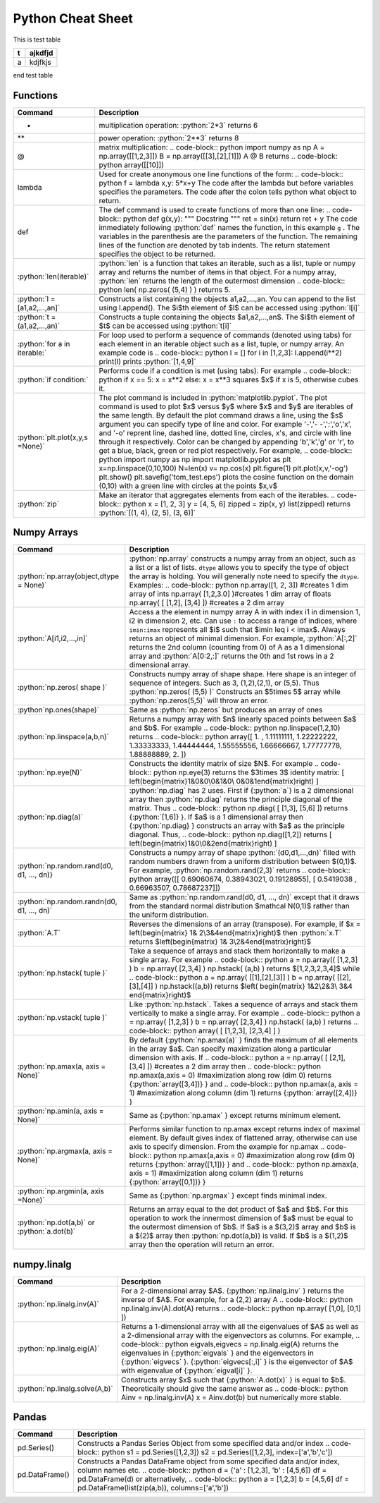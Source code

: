 .. _python-cheatsheet:

.. role:: python(code)
   :language: python

Python Cheat Sheet
===================

This is test table

+---+---------+
| t | ajkdfjd |
+===+=========+
| a | kdjfkjs |
+---+---------+           

end test table

Functions
---------

+---------------------------------+----------------------------------------------------------------------------------------------------------------------------------------------------+
| Command                         | Description                                                                                                                                        |
+=================================+====================================================================================================================================================+
| *                               | multiplication operation: :python:`2*3` returns 6                                                                                                  |
+---------------------------------+----------------------------------------------------------------------------------------------------------------------------------------------------+
| **                              | power operation: :python:`2**3` returns 8                                                                                                          |
+---------------------------------+----------------------------------------------------------------------------------------------------------------------------------------------------+
| @                               | matrix multiplication:                                                                                                                             |
|                                 | .. code-block:: python                                                                                                                             |
|                                 | import numpy as np                                                                                                                                 |
|                                 | A = np.array([[1,2,3]])                                                                                                                            |
|                                 | B = np.array([[3],[2],[1]])                                                                                                                        |
|                                 | A @ B                                                                                                                                              |
|                                 | returns                                                                                                                                            |
|                                 | .. code-block: python                                                                                                                              |
|                                 | array([[10]])                                                                                                                                      |
+---------------------------------+----------------------------------------------------------------------------------------------------------------------------------------------------+
| lambda                          | Used for create anonymous one line functions of the form:                                                                                          |
|                                 | .. code-block:: python                                                                                                                             |
|                                 | f = lambda x,y: 5*x+y                                                                                                                              |
|                                 | The code after the lambda but before variables specifies the parameters. The code after the colon tells python what object to return.              |
+---------------------------------+----------------------------------------------------------------------------------------------------------------------------------------------------+
| def                             | The def command is used to create functions of more than one line:                                                                                 |
|                                 | .. code-block:: python                                                                                                                             |
|                                 | def g(x,y):                                                                                                                                        |
|                                 | """                                                                                                                                                |
|                                 | Docstring                                                                                                                                          |
|                                 | """                                                                                                                                                |
|                                 | ret = sin(x)                                                                                                                                       |
|                                 | return ret + y                                                                                                                                     |
|                                 | The code immediately following :python:`def` names the function, in this example ``g`` .                                                           |
|                                 | The variables in the parenthesis are the parameters of the function.  The remaining lines of the function are denoted by tab indents.              |
|                                 | The return statement specifies the object to be returned.                                                                                          |
+---------------------------------+----------------------------------------------------------------------------------------------------------------------------------------------------+
| :python:`len(iterable)`         | :python:`len` is a function that takes an iterable, such as a list, tuple or numpy array and returns the number of items in that object.           |
|                                 | For a numpy array, :python:`len` returns the length of the outermost dimension                                                                     |
|                                 | .. code-block:: python                                                                                                                             |
|                                 | len( np.zeros( (5,4) ) )                                                                                                                           |
|                                 | returns 5.                                                                                                                                         |
+---------------------------------+----------------------------------------------------------------------------------------------------------------------------------------------------+
| :python:`l = [a1,a2,...,an]`    | Constructs a list containing the objects a1,a2,...,an.  You can append to the list using l.append().                                               |
|                                 | The $i$th element of $l$ can be accessed using :python:`l[i]`                                                                                      |
+---------------------------------+----------------------------------------------------------------------------------------------------------------------------------------------------+
| :python:`t =(a1,a2,...,an)`     | Constructs a tuple containing the objects $a1,a2,...,an$.  The $i$th element of $t$ can be accessed using :python:`t[i]`                           |
+---------------------------------+----------------------------------------------------------------------------------------------------------------------------------------------------+
| :python:`for a in iterable:`    | For loop used to perform a sequence of commands (denoted using tabs) for each element in an iterable object such as a list, tuple, or numpy array. |
|                                 | An example code is                                                                                                                                 |
|                                 | .. code-block:: python                                                                                                                             |
|                                 | l  = []                                                                                                                                            |
|                                 | for i in [1,2,3]:                                                                                                                                  |
|                                 | l.append(i**2)                                                                                                                                     |
|                                 | print(l)                                                                                                                                           |
|                                 | prints :python:`[1,4,9]`                                                                                                                           |
+---------------------------------+----------------------------------------------------------------------------------------------------------------------------------------------------+
| :python:`if condition:`         | Performs code if a condition is met (using tabs). For example                                                                                      |
|                                 | .. code-block:: python                                                                                                                             |
|                                 | if x == 5:                                                                                                                                         |
|                                 | x = x**2                                                                                                                                           |
|                                 | else:                                                                                                                                              |
|                                 | x = x**3                                                                                                                                           |
|                                 | squares $x$ if x is 5, otherwise cubes it.                                                                                                         |
+---------------------------------+----------------------------------------------------------------------------------------------------------------------------------------------------+
| :python:`plt.plot(x,y,s =None)` | The plot command is included in :python:`matplotlib.pyplot`.                                                                                       |
|                                 | The plot command is used to plot $x$ versus $y$ where $x$ and $y$ are iterables of the same length.                                                |
|                                 | By default the plot command draws a line, using the $s$ argument you can specify type of line and color.                                           |
|                                 | For example '-','- -',':','o','x', and '-o' reprent line, dashed line, dotted line, circles, x's, and circle with line through it respectively.    |
|                                 | Color can be changed by appending 'b','k','g' or 'r', to get a blue, black, green or red plot respectively.                                        |
|                                 | For example,                                                                                                                                       |
|                                 | .. code-block:: python                                                                                                                             |
|                                 | import numpy as np                                                                                                                                 |
|                                 | import matplotlib.pyplot as plt                                                                                                                    |
|                                 | x=np.linspace(0,10,100)                                                                                                                            |
|                                 | N=len(x)                                                                                                                                           |
|                                 | v= np.cos(x)                                                                                                                                       |
|                                 | plt.figure(1)                                                                                                                                      |
|                                 | plt.plot(x,v,'-og')                                                                                                                                |
|                                 | plt.show()                                                                                                                                         |
|                                 | plt.savefig('tom_test.eps')                                                                                                                        |
|                                 | plots the cosine function on the domain (0,10) with a green line with circles at the points $x,v$                                                  |
+---------------------------------+----------------------------------------------------------------------------------------------------------------------------------------------------+
| :python:`zip`                   | Make an iterator that aggregates elements from each of the iterables.                                                                              |
|                                 | .. code-block:: python                                                                                                                             |
|                                 | x = [1, 2, 3]                                                                                                                                      |
|                                 | y = [4, 5, 6]                                                                                                                                      |
|                                 | zipped = zip(x, y)                                                                                                                                 |
|                                 | list(zipped)                                                                                                                                       |
|                                 | returns :python:`[(1, 4), (2, 5), (3, 6)]`                                                                                                         |
+---------------------------------+----------------------------------------------------------------------------------------------------------------------------------------------------+


Numpy Arrays
------------

+---------------------------------------------+-----------------------------------------------------------------------------------------------------------------------------------------------------------------------------------------------------+
| Command                                     | Description                                                                                                                                                                                         |
+=============================================+=====================================================================================================================================================================================================+
| :python:`np.array(object,dtype = None)`     | :python:`np.array` constructs a numpy array from an object, such as a list or a list of lists.                                                                                                      |
|                                             | ``dtype`` allows you to specify the type of object the array is holding.  You will generally note need to specify the ``dtype``.                                                                    |
|                                             | Examples:                                                                                                                                                                                           |
|                                             | .. code-block:: python                                                                                                                                                                              |
|                                             | np.array([1, 2, 3]) #creates 1 dim array of ints                                                                                                                                                    |
|                                             | np.array( [1,2,3.0] )#creates 1 dim array of floats                                                                                                                                                 |
|                                             | np.array( [ [1,2],                                                                                                                                                                                  |
|                                             | [3,4] ]) #creates a 2 dim array                                                                                                                                                                     |
+---------------------------------------------+-----------------------------------------------------------------------------------------------------------------------------------------------------------------------------------------------------+
| :python:`A[i1,i2,...,in]`                   | Access a the element in numpy array A in with index i1 in dimension 1, i2 in dimension 2, etc.                                                                                                      |
|                                             | Can use ``:`` to access a range of indices, where ``imin:imax`` represents all $i$ such that $imin \leq i < imax$. Always returns an object of minimal dimension.                                   |
|                                             | For example,                                                                                                                                                                                        |
|                                             | :python:`A[:,2]`                                                                                                                                                                                    |
|                                             | returns the 2nd column (counting from 0) of A as a 1 dimensional array and                                                                                                                          |
|                                             | :python:`A[0:2,:]`                                                                                                                                                                                  |
|                                             | returns the 0th and 1st rows in a 2 dimensional array.                                                                                                                                              |
+---------------------------------------------+-----------------------------------------------------------------------------------------------------------------------------------------------------------------------------------------------------+
| :python:`np.zeros( shape )`                 | Constructs numpy array of shape shape.  Here shape is an integer of sequence of integers.  Such as 3, (1,2),(2,1), or (5,5).  Thus                                                                  |
|                                             | :python:`np.zeros( (5,5) )`                                                                                                                                                                         |
|                                             | Constructs an $5\times 5$ array while                                                                                                                                                               |
|                                             | :python:`np.zeros(5,5)`                                                                                                                                                                             |
|                                             | will throw an error.                                                                                                                                                                                |
+---------------------------------------------+-----------------------------------------------------------------------------------------------------------------------------------------------------------------------------------------------------+
| :python`np.ones(shape)`                     | Same as :python:`np.zeros` but produces an array of ones                                                                                                                                            |
+---------------------------------------------+-----------------------------------------------------------------------------------------------------------------------------------------------------------------------------------------------------+
| :python:`np.linspace(a,b,n)`                | Returns a numpy array with $n$ linearly spaced points between $a$ and $b$.  For example                                                                                                             |
|                                             | .. code-block:: python                                                                                                                                                                              |
|                                             | np.linspace(1,2,10)                                                                                                                                                                                 |
|                                             | returns                                                                                                                                                                                             |
|                                             | .. code-block:: python                                                                                                                                                                              |
|                                             | array([ 1.        ,  1.11111111,  1.22222222,  1.33333333,                                                                                                                                          |
|                                             | 1.44444444, 1.55555556,  1.66666667,  1.77777778,                                                                                                                                                   |
|                                             | 1.88888889,  2.        ])                                                                                                                                                                           |
+---------------------------------------------+-----------------------------------------------------------------------------------------------------------------------------------------------------------------------------------------------------+
| :python:`np.eye(N)`                         | Constructs the identity matrix of size $N$.  For example                                                                                                                                            |
|                                             | .. code-block:: python                                                                                                                                                                              |
|                                             | np.eye(3)                                                                                                                                                                                           |
|                                             | returns the $3\times 3$ identity matrix:                                                                                                                                                            |
|                                             | \[                                                                                                                                                                                                  |
|                                             | \left(\begin{matrix}1&0&0\\0&1&0\\ 0&0&1\end{matrix}\right)                                                                                                                                         |
|                                             | \]                                                                                                                                                                                                  |
+---------------------------------------------+-----------------------------------------------------------------------------------------------------------------------------------------------------------------------------------------------------+
| :python:`np.diag(a)`                        | :python:`np.diag` has 2 uses.  First if {:python:`a`} is a 2 dimensional array then :python:`np.diag` returns the principle diagonal of the matrix.  Thus                                           |
|                                             | .. code-block:: python                                                                                                                                                                              |
|                                             | np.diag( [ [1,3],                                                                                                                                                                                   |
|                                             | [5,6] ])                                                                                                                                                                                            |
|                                             | returns {:python:`[1,6]} }.  If $a$ is a 1 dimensional array then {:python:`np.diag} } constructs an array with $a$ as the principle diagonal.  Thus,                                               |
|                                             | .. code-block:: python                                                                                                                                                                              |
|                                             | np.diag([1,2])                                                                                                                                                                                      |
|                                             | returns                                                                                                                                                                                             |
|                                             | \[                                                                                                                                                                                                  |
|                                             | \left(\begin{matrix}1&0\\0&2\end{matrix}\right)                                                                                                                                                     |
|                                             | \]                                                                                                                                                                                                  |
+---------------------------------------------+-----------------------------------------------------------------------------------------------------------------------------------------------------------------------------------------------------+
| :python:`np.random.rand(d0, d1, ..., dn)}   | Constructs a numpy array of shape :python:`(d0,d1,...,dn)` filled with random numbers drawn from a uniform distribution between $(0,1)$.                                                            |
|                                             | For example, :python:`np.random.rand(2,3)` returns                                                                                                                                                  |
|                                             | .. code-block:: python                                                                                                                                                                              |
|                                             | array([[ 0.69060674,  0.38943021,  0.19128955],                                                                                                                                                     |
|                                             | [ 0.5419038 ,  0.66963507,  0.78687237]])                                                                                                                                                           |
+---------------------------------------------+-----------------------------------------------------------------------------------------------------------------------------------------------------------------------------------------------------+
| :python:`np.random.randn(d0, d1, ..., dn)`  | Same as :python:`np.random.rand(d0, d1, ..., dn)` except that it draws from the standard normal distribution $\mathcal N(0,1)$                                                                      |
|                                             | rather than the uniform distribution.                                                                                                                                                               |
+---------------------------------------------+-----------------------------------------------------------------------------------------------------------------------------------------------------------------------------------------------------+
| :python:`A.T`                               | Reverses the dimensions of an array (transpose).                                                                                                                                                    |
|                                             | For example, if $x = \left(\begin{matrix} 1& 2\\3&4\end{matrix}\right)$ then :python:`x.T` returns $\left(\begin{matrix} 1& 3\\2&4\end{matrix}\right)$                                              |
+---------------------------------------------+-----------------------------------------------------------------------------------------------------------------------------------------------------------------------------------------------------+
| :python:`np.hstack( tuple )`                | Take a sequence of arrays and stack them horizontally to make a single array.  For example                                                                                                          |
|                                             | .. code-block:: python                                                                                                                                                                              |
|                                             | a = np.array(( [1,2,3] )                                                                                                                                                                            |
|                                             | b = np.array( [2,3,4] )                                                                                                                                                                             |
|                                             | np.hstack( (a,b) )                                                                                                                                                                                  |
|                                             | returns $[1,2,3,2,3,4]$ while                                                                                                                                                                       |
|                                             | .. code-block:: python                                                                                                                                                                              |
|                                             | a = np.array( [[1],[2],[3]] )                                                                                                                                                                       |
|                                             | b = np.array( [[2],[3],[4]] )                                                                                                                                                                       |
|                                             | np.hstack((a,b))                                                                                                                                                                                    |
|                                             | returns $\left( \begin{matrix} 1&2\\2&3\\ 3&4 \end{matrix}\right)$                                                                                                                                  |
+---------------------------------------------+-----------------------------------------------------------------------------------------------------------------------------------------------------------------------------------------------------+
| :python:`np.vstack( tuple )`                | Like :python:`np.hstack`.  Takes a sequence of arrays and stack them vertically to make a single array.  For example                                                                                |
|                                             | .. code-block:: python                                                                                                                                                                              |
|                                             | a = np.array( [1,2,3] )                                                                                                                                                                             |
|                                             | b = np.array( [2,3,4] )                                                                                                                                                                             |
|                                             | np.hstack( (a,b) )                                                                                                                                                                                  |
|                                             | returns                                                                                                                                                                                             |
|                                             | .. code-block:: python                                                                                                                                                                              |
|                                             | array( [ [1,2,3],                                                                                                                                                                                   |
|                                             | [2,3,4] ] )                                                                                                                                                                                         |
+---------------------------------------------+-----------------------------------------------------------------------------------------------------------------------------------------------------------------------------------------------------+
| :python:`np.amax(a, axis = None)`           | By default {:python:`np.amax(a)` } finds the maximum of all elements in the array $a$.  Can specify maximization along a particular dimension with axis.                                            |
|                                             | If                                                                                                                                                                                                  |
|                                             | .. code-block:: python                                                                                                                                                                              |
|                                             | a = np.array( [ [2,1],                                                                                                                                                                              |
|                                             | [3,4] ]) #creates a 2 dim array                                                                                                                                                                     |
|                                             | then                                                                                                                                                                                                |
|                                             | .. code-block:: python                                                                                                                                                                              |
|                                             | np.amax(a,axis = 0) #maximization along row (dim 0)                                                                                                                                                 |
|                                             | returns {:python:`array([3,4])} } and                                                                                                                                                               |
|                                             | .. code-block:: python                                                                                                                                                                              |
|                                             | np.amax(a, axis = 1) #maximization along column (dim 1)                                                                                                                                             |
|                                             | returns {:python:`array([2,4])} }                                                                                                                                                                   |
+---------------------------------------------+-----------------------------------------------------------------------------------------------------------------------------------------------------------------------------------------------------+
| :python:`np.amin(a, axis = None)`           | Same as {:python:`np.amax` } except returns minimum element.                                                                                                                                        |
+---------------------------------------------+-----------------------------------------------------------------------------------------------------------------------------------------------------------------------------------------------------+
| :python:`np.argmax(a, axis = None)`         | Performs similar function to np.amax except returns index of maximal element.                                                                                                                       |
|                                             | By default gives index of flattened array, otherwise can use axis to specify dimension.                                                                                                             |
|                                             | From the example for np.amax                                                                                                                                                                        |
|                                             | .. code-block:: python                                                                                                                                                                              |
|                                             | np.amax(a,axis = 0) #maximization along row (dim 0)                                                                                                                                                 |
|                                             | returns {:python:`array([1,1])} } and                                                                                                                                                               |
|                                             | .. code-block:: python                                                                                                                                                                              |
|                                             | np.amax(a, axis = 1) #maximization along column (dim 1)                                                                                                                                             |
|                                             | returns {:python:`array([0,1])} }                                                                                                                                                                   |
+---------------------------------------------+-----------------------------------------------------------------------------------------------------------------------------------------------------------------------------------------------------+
| :python:`np.argmin(a, axis =None)`          | Same as {:python:`np.argmax` } except finds minimal index.                                                                                                                                          |
+---------------------------------------------+-----------------------------------------------------------------------------------------------------------------------------------------------------------------------------------------------------+
| :python:`np.dot(a,b)` or :python:`a.dot(b)` | Returns an array equal to the dot product of $a$ and $b$.                                                                                                                                           |
|                                             | For this operation to work the innermost dimension of $a$ must be equal to the outermost dimension of $b$.  If $a$ is a $(3,2)$ array and $b$ is a $(2)$ array then :python:`np.dot(a,b)} is valid. |
|                                             | If $b$ is a $(1,2)$ array then the operation will return an error.                                                                                                                                  |
+---------------------------------------------+-----------------------------------------------------------------------------------------------------------------------------------------------------------------------------------------------------+


numpy.linalg 
-------------

+--------------------------------+----------------------------------------------------------------------------------------------------------------------------------+
| Command                        | Description                                                                                                                      |
+================================+==================================================================================================================================+
| :python:`np.linalg.inv(A)`     | For a 2-dimensional array $A$.  {:python:`np.linalg.inv` } returns the inverse of $A$.  For example, for a (2,2) array A         |
|                                | .. code-block:: python                                                                                                           |
|                                | np.linalg.inv(A).dot(A)                                                                                                          |
|                                | returns                                                                                                                          |
|                                | .. code-block:: python                                                                                                           |
|                                | np.array( [1,0],                                                                                                                 |
|                                | [0,1] ])                                                                                                                         |
+--------------------------------+----------------------------------------------------------------------------------------------------------------------------------+
| :python:`np.linalg.eig(A)`     | Returns a 1-dimensional array with all the eigenvalues of $A$ as well as a 2-dimensional array with the eigenvectors as columns. |
|                                | For example,                                                                                                                     |
|                                | .. code-block:: python                                                                                                           |
|                                | eigvals,eigvecs = np.linalg.eig(A)                                                                                               |
|                                | returns the eigenvalues in {:python:`eigvals` } and the eigenvectors in  {:python:`eigvecs` }.                                   |
|                                | {:python:`eigvecs[:,i]` } is the eigenvector of $A$  with eigenvalue of {:python:`eigval[i]` }.                                  |
+--------------------------------+----------------------------------------------------------------------------------------------------------------------------------+
| :python:`np.linalg.solve(A,b)` | Constructs array $x$ such that {:python:`A.dot(x)` } is equal to $b$.  Theoretically should give the same answer as              |
|                                | .. code-block:: python                                                                                                           |
|                                | Ainv = np.linalg.inv(A)                                                                                                          |
|                                | x = Ainv.dot(b)                                                                                                                  |
|                                | but numerically more stable.                                                                                                     |
+--------------------------------+----------------------------------------------------------------------------------------------------------------------------------+
    

Pandas
------

+----------------+-----------------------------------------------------------------------------------------------+
| Command        | Description                                                                                   |
+================+===============================================================================================+
| pd.Series()    | Constructs a Pandas Series Object from some specified data and/or index                       |
|                | .. code-block:: python                                                                        |
|                | s1 = pd.Series([1,2,3])                                                                       |
|                | s2 = pd.Series([1,2,3], index=['a','b','c'])                                                  |
+----------------+-----------------------------------------------------------------------------------------------+
| pd.DataFrame() | Constructs a Pandas DataFrame object from some specified data and/or index, column names etc. |
|                | .. code-block:: python                                                                        |
|                | d = {'a' : [1,2,3], 'b' : [4,5,6]}                                                            |
|                | df = pd.DataFrame(d)                                                                          |
|                | or alternatively,                                                                             |
|                | .. code-block:: python                                                                        |
|                | a = [1,2,3]                                                                                   |
|                | b = [4,5,6]                                                                                   |
|                | df = pd.DataFrame(list(zip(a,b)), columns=['a','b'])                                          |
+----------------+-----------------------------------------------------------------------------------------------+
    
